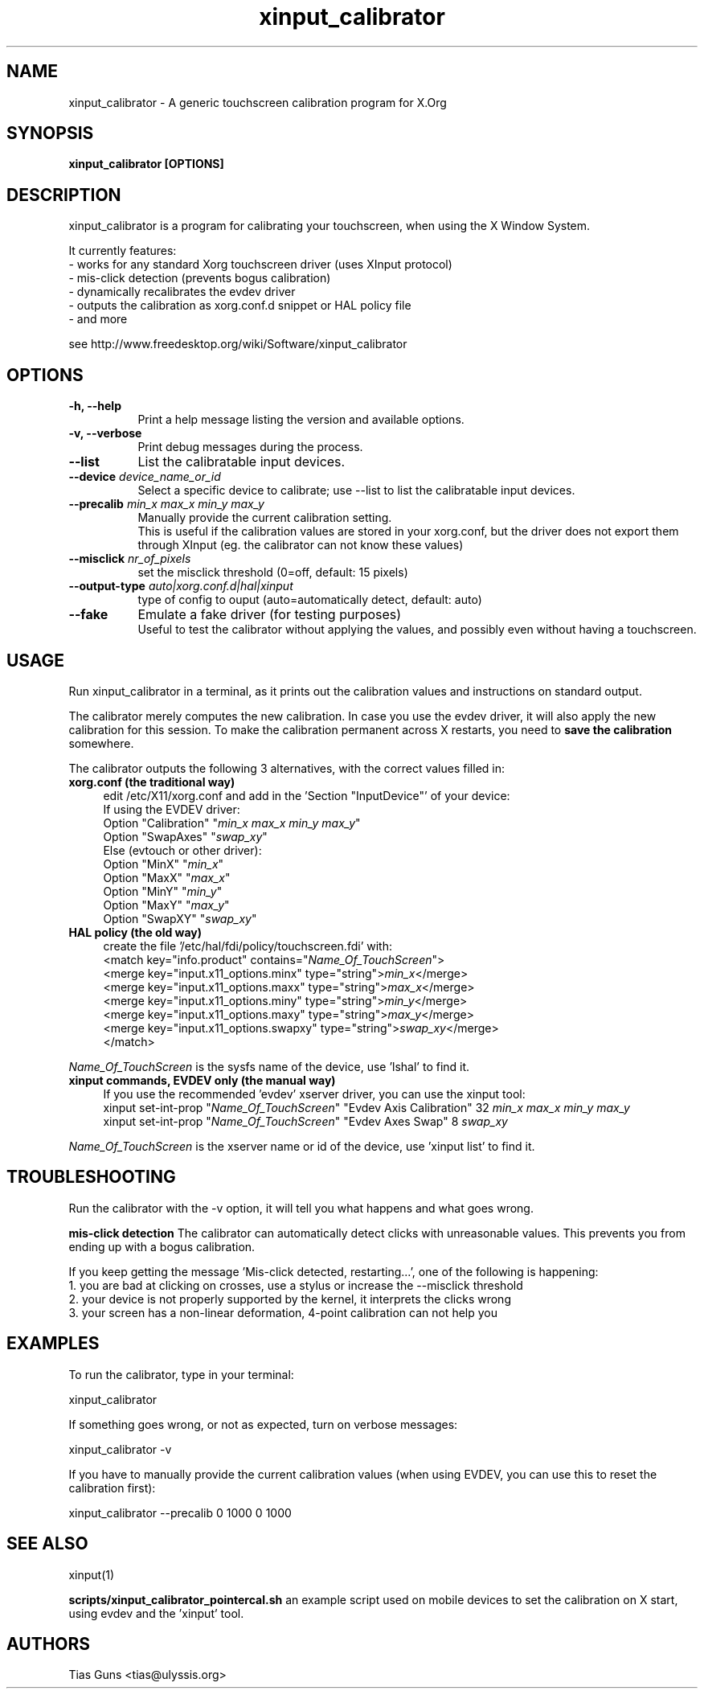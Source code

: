 .\" 
.TH "xinput_calibrator" "1" "" "Tias Guns" ""
.SH "NAME"
xinput_calibrator \- A generic touchscreen calibration program for X.Org

.SH "SYNOPSIS"
.B xinput_calibrator [OPTIONS]
.SH "DESCRIPTION"
xinput_calibrator is a program for calibrating your touchscreen, when using the X Window System.
.PP 
It currently features:
.br 
\- works for any standard Xorg touchscreen driver (uses XInput protocol)
.br 
\- mis\-click detection (prevents bogus calibration)
.br 
\- dynamically recalibrates the evdev driver
.br 
\- outputs the calibration as xorg.conf.d snippet or HAL policy file
.br 
\- and more
.PP 
see http://www.freedesktop.org/wiki/Software/xinput_calibrator

.SH "OPTIONS"
.TP 8
.B \-h, \-\-help
Print a help message listing the version and available options.
.PP 
.TP 8
.B \-v, \-\-verbose
Print debug messages during the process.
.PP 
.TP 8
.B \-\-list
List the calibratable input devices.
.PP 
.TP 8
.B \-\-device \fIdevice_name_or_id\fP
Select a specific device to calibrate;
use \-\-list to list the calibratable input devices.
.PP 
.TP 8
.B \-\-precalib \fImin_x\fP \fImax_x\fP \fImin_y\fP \fImax_y\fP
Manually provide the current calibration setting.
.br 
This is useful if the calibration values are stored in your xorg.conf, but the driver does not export them through XInput (eg. the calibrator can not know these values)
.PP 
.TP 8
.B \-\-misclick \fInr_of_pixels\fP
set the misclick threshold (0=off, default: 15 pixels)
.PP 
.TP 8
.B \-\-output\-type \fIauto|xorg.conf.d|hal|xinput\fP
type of config to ouput (auto=automatically detect, default: auto)
.PP 
.TP 8
.B \-\-fake
Emulate a fake driver (for testing purposes)
.br 
Useful to test the calibrator without applying the values, and possibly even without having a touchscreen.
.SH "USAGE"
Run xinput_calibrator in a terminal, as it prints out the calibration values and instructions on standard output.
.PP 
The calibrator merely computes the new calibration. In case you use the evdev driver, it will also apply the new calibration for this session. To make the calibration permanent across X restarts, you need to \fBsave the calibration\fR somewhere.
.PP 
The calibrator outputs the following 3 alternatives, with the correct values filled in:
.TP 4
.B xorg.conf (the traditional way)
edit /etc/X11/xorg.conf and add in the 'Section "InputDevice"' of your device:
.br 
If using the EVDEV driver:
.br 
	Option	"Calibration"	"\fImin_x\fP \fImax_x\fP \fImin_y\fP \fImax_y\fP"
.br 
	Option	"SwapAxes"	"\fIswap_xy\fP"
.br 
Else (evtouch or other driver):
.br 
	Option	"MinX"		"\fImin_x\fP"
.br 
	Option	"MaxX"		"\fImax_x\fP"
.br 
	Option	"MinY"		"\fImin_y\fP"
.br 
	Option	"MaxY"		"\fImax_y\fP"
.br 
	Option	"SwapXY"		"\fIswap_xy\fP"

.TP 4
.B HAL policy (the old way)
create the file '/etc/hal/fdi/policy/touchscreen.fdi' with:
.br 
	<match key="info.product" contains="\fIName_Of_TouchScreen\fR">
.br 
	  <merge key="input.x11_options.minx" type="string">\fImin_x\fP</merge>
.br 
	  <merge key="input.x11_options.maxx" type="string">\fImax_x\fP</merge>
.br 
	  <merge key="input.x11_options.miny" type="string">\fImin_y\fP</merge>
.br 
	  <merge key="input.x11_options.maxy" type="string">\fImax_y\fP</merge>
.br 
	  <merge key="input.x11_options.swapxy" type="string">\fIswap_xy\fP</merge>
.br 
	</match>
.PP 
\fIName_Of_TouchScreen\fR is the sysfs name of the device, use 'lshal' to find it.

.TP 4
.B xinput commands, EVDEV only (the manual way)
If you use the recommended 'evdev' xserver driver, you can use the xinput tool:
.br 
	xinput set\-int\-prop "\fIName_Of_TouchScreen\fR" "Evdev Axis Calibration" 32 \fImin_x\fP \fImax_x\fP \fImin_y\fP \fImax_y\fP
.br 
	xinput set\-int\-prop "\fIName_Of_TouchScreen\fR" "Evdev Axes Swap" 8 \fIswap_xy\fR
.LP 
\fIName_Of_TouchScreen\fR is the xserver name or id of the device, use 'xinput list' to find it.
.SH "TROUBLESHOOTING"
Run the calibrator with the \-v option, it will tell you what happens and what goes wrong.

.B mis\-click detection
The calibrator can automatically detect clicks with unreasonable values. This prevents you from ending up with a bogus calibration.
.LP 
If you keep getting the message 'Mis\-click detected, restarting...', one of the following is happening:
  1. you are bad at clicking on crosses, use a stylus or increase the \-\-misclick threshold
  2. your device is not properly supported by the kernel, it interprets the clicks wrong
  3. your screen has a non\-linear deformation, 4\-point calibration can not help you
.SH "EXAMPLES"
To run the calibrator, type in your terminal:
.LP 
    xinput_calibrator
.PP 
If something goes wrong, or not as expected, turn on verbose messages:
.LP 
    xinput_calibrator \-v
.PP 
If you have to manually provide the current calibration values (when using EVDEV, you can use this to reset the calibration first):
.LP 
    xinput_calibrator \-\-precalib 0 1000 0 1000
.SH "SEE ALSO"
xinput(1)
.PP 
\fBscripts/xinput_calibrator_pointercal.sh\fR an example script used on mobile devices to set the calibration on X start, using evdev and the 'xinput' tool.
.SH "AUTHORS"
.nf 
Tias Guns <tias@ulyssis.org>
.fi 
